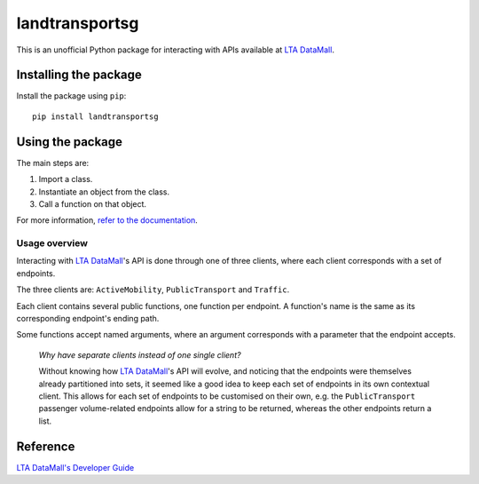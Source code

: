 landtransportsg
===============

|pyversions| |pypi| |status| |license| |readthedocs|

.. |pyversions| image:: https://img.shields.io/pypi/pyversions/landtransportsg
   :alt: Python 3
.. |pypi| image:: https://img.shields.io/pypi/v/landtransportsg
   :alt: PyPi
   :target: https://pypi.org/project/landtransportsg
.. |status| image:: https://img.shields.io/pypi/status/landtransportsg
   :alt: PyPi status
.. |license| image:: https://img.shields.io/github/license/yuhui/landtransportsg
   :alt: GNU General Public License v3.0
   :target: https://www.gnu.org/licenses/gpl-3.0.html
.. |readthedocs| image:: https://readthedocs.org/projects/landtransportsg/badge/?version=latest
   :alt: Documentation Status
   :target: https://landtransportsg.readthedocs.io/en/latest/?badge=latest

This is an unofficial Python package for interacting with APIs available at
`LTA DataMall`_.

.. _LTA DataMall: https://www.mytransport.sg/content/mytransport/home/dataMall.html

Installing the package
----------------------

Install the package using ``pip``::

    pip install landtransportsg

Using the package
-----------------

The main steps are:

1. Import a class.
2. Instantiate an object from the class.
3. Call a function on that object.

For more information, `refer to the documentation`_.

.. _refer to the documentation: http://landtransportsg.readthedocs.io/

Usage overview
^^^^^^^^^^^^^^

Interacting with `LTA DataMall`_'s API is done through one of three clients,
where each client corresponds with a set of endpoints.

.. _LTA DataMall: https://www.mytransport.sg/content/mytransport/home/dataMall.html

The three clients are: ``ActiveMobility``, ``PublicTransport`` and ``Traffic``.

Each client contains several public functions, one function per endpoint. A
function's name is the same as its corresponding endpoint's ending path.

Some functions accept named arguments, where an argument corresponds with a
parameter that the endpoint accepts.

    *Why have separate clients instead of one single client?*

    Without knowing how `LTA DataMall`_'s API will evolve, and noticing that
    the endpoints were themselves already partitioned into sets, it seemed like
    a good idea to keep each set of endpoints in its own contextual client. This
    allows for each set of endpoints to be customised on their own, e.g. the
    ``PublicTransport`` passenger volume-related endpoints allow for a string
    to be returned, whereas the other endpoints return a list.

Reference
---------

`LTA DataMall's Developer Guide`_

.. _LTA DataMall's Developer Guide: https://www.mytransport.sg/content/mytransport/home/dataMall/dynamic-data.html
